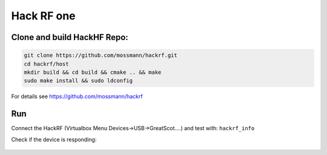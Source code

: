 Hack RF one
============

Clone and build HackHF Repo:
----------------------------

.. code:: bash

   git clone https://github.com/mossmann/hackrf.git
   cd hackrf/host
   mkdir build && cd build && cmake .. && make
   sudo make install && sudo ldconfig

For details see `https://github.com/mossmann/hackrf <https://github.com/mossmann/hackrf>`__


Run
---

Connect the HackRF (Virtualbox Menu Devices->USB->GreatScot….) and test with: ``hackrf_info``

Check if the device is responding:

.. figure:: ./img/media/image47.png
   :alt: